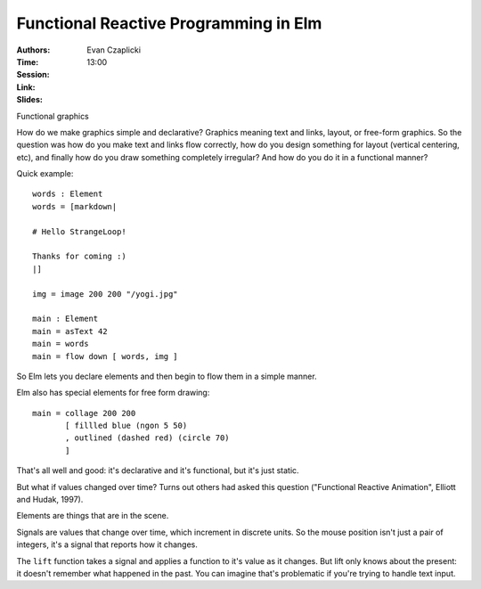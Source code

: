 ======================================
Functional Reactive Programming in Elm
======================================

:Authors: Evan Czaplicki
:Time: 13:00
:Session:
:Link:
:Slides:

Functional graphics

How do we make graphics simple and declarative? Graphics meaning text
and links, layout, or free-form graphics. So the question was how do
you make text and links flow correctly, how do you design something
for layout (vertical centering, etc), and finally how do you draw
something completely irregular? And how do you do it in a functional
manner?

Quick example::

  words : Element
  words = [markdown|

  # Hello StrangeLoop!

  Thanks for coming :)
  |]

  img = image 200 200 "/yogi.jpg"

  main : Element
  main = asText 42
  main = words
  main = flow down [ words, img ]

So Elm lets you declare elements and then begin to flow them in a
simple manner.

Elm also has special elements for free form drawing::

  main = collage 200 200
         [ fillled blue (ngon 5 50)
         , outlined (dashed red) (circle 70)
         ]

That's all well and good: it's declarative and it's functional, but
it's just static.

But what if values changed over time? Turns out others had asked this
question ("Functional Reactive Animation", Elliott and Hudak, 1997).

Elements are things that are in the scene.

Signals are values that change over time, which increment in discrete
units. So the mouse position isn't just a pair of integers, it's a
signal that reports how it changes.

The ``lift`` function takes a signal and applies a function to it's
value as it changes. But lift only knows about the present: it doesn't
remember what happened in the past. You can imagine that's problematic
if you're trying to handle text input.
